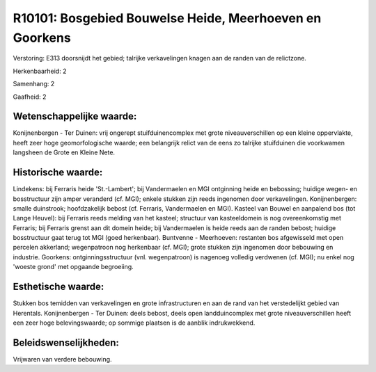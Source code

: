 R10101: Bosgebied Bouwelse Heide, Meerhoeven en Goorkens
========================================================

Verstoring:
E313 doorsnijdt het gebied; talrijke verkavelingen knagen aan de
randen van de relictzone.

Herkenbaarheid: 2

Samenhang: 2

Gaafheid: 2


Wetenschappelijke waarde:
~~~~~~~~~~~~~~~~~~~~~~~~~

Konijnenbergen - Ter Duinen: vrij ongerept stuifduinencomplex met
grote niveauverschillen op een kleine oppervlakte, heeft zeer hoge
geomorfologische waarde; een belangrijk relict van de eens zo talrijke
stuifduinen die voorkwamen langsheen de Grote en Kleine Nete.


Historische waarde:
~~~~~~~~~~~~~~~~~~~

Lindekens: bij Ferraris heide 'St.-Lambert'; bij Vandermaelen en MGI
ontginning heide en bebossing; huidige wegen- en bosstructuur zijn amper
veranderd (cf. MGI); enkele stukken zijn reeds ingenomen door
verkavelingen. Konijnenbergen: smalle duinstrook; hoofdzakelijk bebost
(cf. Ferraris, Vandermaelen en MGI). Kasteel van Bouwel en aanpalend bos
(tot Lange Heuvel): bij Ferraris reeds melding van het kasteel;
structuur van kasteeldomein is nog overeenkomstig met Ferraris; bij
Ferraris grenst aan dit domein heide; bij Vandermaelen is heide reeds
aan de randen bebost; huidige bosstructuur gaat terug tot MGI (goed
herkenbaar). Buntvenne - Meerhoeven: restanten bos afgewisseld met open
percelen akkerland; wegenpatroon nog herkenbaar (cf. MGI); grote stukken
zijn ingenomen door bebouwing en industrie. Goorkens:
ontginningsstructuur (vnl. wegenpatroon) is nagenoeg volledig verdwenen
(cf. MGI); nu enkel nog 'woeste grond' met opgaande begroeiing.


Esthetische waarde:
~~~~~~~~~~~~~~~~~~~

Stukken bos temidden van verkavelingen en grote infrastructuren en
aan de rand van het verstedelijkt gebied van Herentals. Konijnenbergen -
Ter Duinen: deels bebost, deels open landduincomplex met grote
niveauverschillen heeft een zeer hoge belevingswaarde; op sommige
plaatsen is de aanblik indrukwekkend.




Beleidswenselijkheden:
~~~~~~~~~~~~~~~~~~~~~

Vrijwaren van verdere bebouwing.
